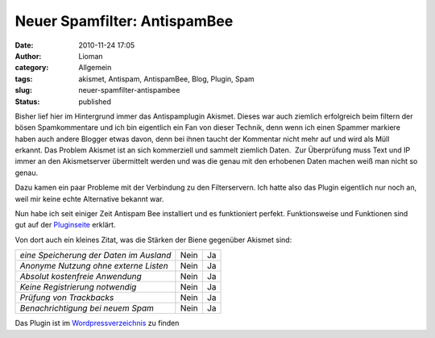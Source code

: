 Neuer Spamfilter: AntispamBee
#############################
:date: 2010-11-24 17:05
:author: Lioman
:category: Allgemein
:tags: akismet, Antispam, AntispamBee, Blog, Plugin, Spam
:slug: neuer-spamfilter-antispambee
:status: published

Bisher lief hier im Hintergrund immer das Antispamplugin Akismet. Dieses
war auch ziemlich erfolgreich beim filtern der bösen Spamkommentare und
ich bin eigentlich ein Fan von dieser Technik, denn wenn ich einen
Spammer markiere haben auch andere Blogger etwas davon, denn bei ihnen
taucht der Kommentar nicht mehr auf und wird als Müll erkannt. Das
Problem Akismet ist an sich kommerziell und sammelt ziemlich Daten.  Zur
Überprüfung muss Text und IP immer an den Akismetserver übermittelt
werden und was die genau mit den erhobenen Daten machen weiß man nicht
so genau.

Dazu kamen ein paar Probleme mit der Verbindung zu den Filterservern.
Ich hatte also das Plugin eigentlich nur noch an, weil mir keine echte
Alternative bekannt war.

Nun habe ich seit einiger Zeit Antispam Bee installiert und es
funktioniert perfekt. Funktionsweise und Funktionen sind gut auf der
`Pluginseite <http://playground.ebiene.de/1137/antispam-bee-wordpress-plugin/>`__
erklärt.

Von dort auch ein kleines Zitat, was die Stärken der Biene gegenüber
Akismet sind:

+-------------------------------------------+--------+------+
| *eine Speicherung der Daten im Ausland*   | Nein   | Ja   |
+-------------------------------------------+--------+------+
| *Anonyme Nutzung ohne externe Listen*     | Nein   | Ja   |
+-------------------------------------------+--------+------+
| *Absolut kostenfreie Anwendung*           | Nein   | Ja   |
+-------------------------------------------+--------+------+
| *Keine Registrierung notwendig*           | Nein   | Ja   |
+-------------------------------------------+--------+------+
| *Prüfung von Trackbacks*                  | Nein   | Ja   |
+-------------------------------------------+--------+------+
| *Benachrichtigung bei neuem Spam*         | Nein   | Ja   |
+-------------------------------------------+--------+------+

Das Plugin ist im
`Wordpressverzeichnis <http://wordpress.org/extend/plugins/antispam-bee/>`__
zu finden
